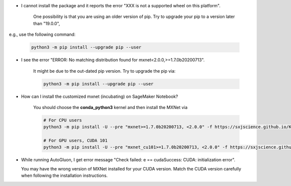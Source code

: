 * I cannot install the package and it reports the error "XXX is not a supported wheel on this platform".

   One possibility is that you are using an older version of pip. Try to upgrade your pip to a version later than "19.0.0",
e.g., use the following command:

   .. code-block::

     python3 -m pip install --upgrade pip --user

* I see the error "ERROR: No matching distribution found for mxnet<2.0.0,>=1.7.0b20200713".

   It might be due to the out-dated pip version. Try to upgrade the pip via:

   .. code-block::

     python3 -m pip install --upgrade pip --user

* How can I install the customized mxnet (incubating) on SageMaker Notebook?

   You should choose the **conda_python3** kernel and then install the MXNet via

   .. code-block::

     # For CPU users
     python3 -m pip install -U --pre "mxnet>=1.7.0b20200713, <2.0.0" -f https://sxjscience.github.io/KDD2020/

     # For GPU users, CUDA 101
     python3 -m pip install -U --pre "mxnet_cu101>=1.7.0b20200713, <2.0.0" -f https://sxjscience.github.io/KDD2020/

* While running AutoGluon, I get error message "Check failed: e == cudaSuccess: CUDA: initialization error".

  You may have the wrong version of MXNet installed for your CUDA version.
  Match the CUDA version carefully when following the installation instructions.
